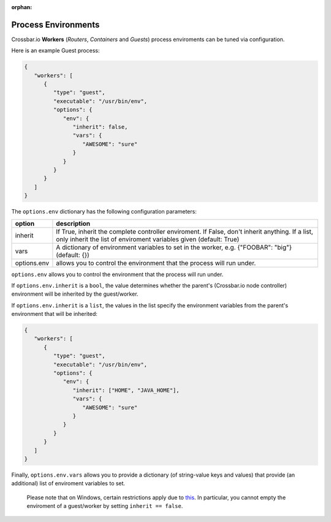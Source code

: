 :orphan:


Process Environments
====================

Crossbar.io **Workers** (*Routers*, *Containers* and *Guests*) process
enviroments can be tuned via configuration.

Here is an example Guest process:

.. code:: json

    {
       "workers": [
          {
             "type": "guest",
             "executable": "/usr/bin/env",
             "options": {
                "env": {
                   "inherit": false,
                   "vars": {
                      "AWESOME": "sure"
                   }
                }
             }
          }
       ]
    }

The ``options.env`` dictionary has the following configuration
parameters:

+--------------+-----------------------------------------------------------------------------------------------------------------------------------------------------------------------+
| option       | description                                                                                                                                                           |
+==============+=======================================================================================================================================================================+
| inherit      | If True, inherit the complete controller enviroment. If False, don't inherit anything. If a list, only inherit the list of enviroment variables given (default: True) |
+--------------+-----------------------------------------------------------------------------------------------------------------------------------------------------------------------+
| vars         | A dictionary of environment variables to set in the worker, e.g. {"FOOBAR": "big"} (default: {})                                                                      |
+--------------+-----------------------------------------------------------------------------------------------------------------------------------------------------------------------+
| options.env  | allows you to control the environment that the process will run under.                                                                                                |
+--------------+-----------------------------------------------------------------------------------------------------------------------------------------------------------------------+



``options.env`` allows you to control the environment that the process
will run under.

If ``options.env.inherit`` is a ``bool``, the value determines whether
the parent's (Crossbar.io node controller) environment will be inherited
by the guest/worker.

If ``options.env.inherit`` is a ``list``, the values in the list specify
the environment variables from the parent's environment that will be
inherited:

.. code:: json

    {
       "workers": [
          {
             "type": "guest",
             "executable": "/usr/bin/env",
             "options": {
                "env": {
                   "inherit": ["HOME", "JAVA_HOME"],
                   "vars": {
                      "AWESOME": "sure"
                   }
                }
             }
          }
       ]
    }

Finally, ``options.env.vars`` allows you to provide a dictionary (of
string-value keys and values) that provide (an additional) list of
enviroment variables to set.

    Please note that on Windows, certain restrictions apply due to
    `this <http://twistedmatrix.com/trac/ticket/1640>`__. In particular,
    you cannot empty the enviroment of a guest/worker by setting
    ``inherit == false``.
